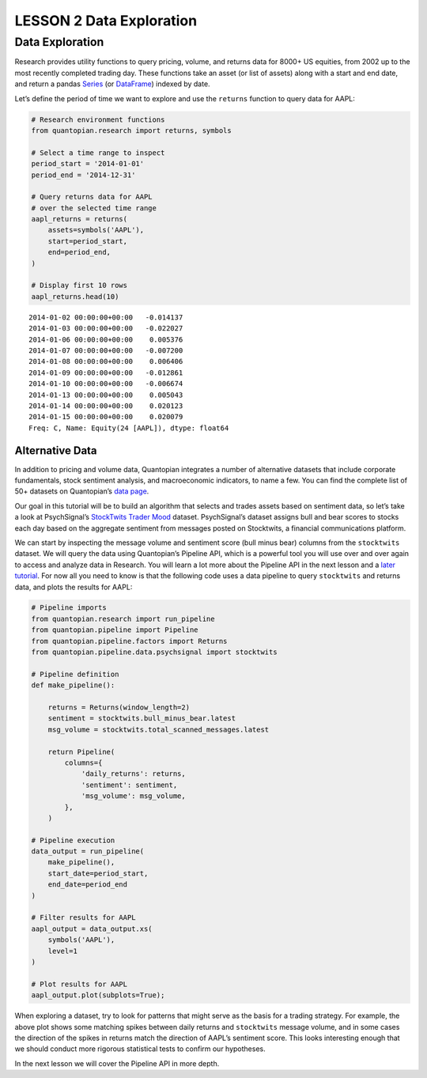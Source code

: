 LESSON 2 Data Exploration
=========================

Data Exploration
----------------

Research provides utility functions to query pricing, volume, and
returns data for 8000+ US equities, from 2002 up to the most recently
completed trading day. These functions take an asset (or list of assets)
along with a start and end date, and return a pandas
`Series <http://pandas.pydata.org/pandas-docs/version/0.18/generated/pandas.Series.html>`__
(or
`DataFrame <http://pandas.pydata.org/pandas-docs/version/0.18/generated/pandas.DataFrame.html>`__)
indexed by date.

Let’s define the period of time we want to explore and use the
``returns`` function to query data for AAPL:

.. code:: ipython3

    # Research environment functions
    from quantopian.research import returns, symbols
    
    # Select a time range to inspect
    period_start = '2014-01-01'
    period_end = '2014-12-31'
    
    # Query returns data for AAPL
    # over the selected time range
    aapl_returns = returns(
        assets=symbols('AAPL'),
        start=period_start,
        end=period_end,
    )
    
    # Display first 10 rows
    aapl_returns.head(10)




.. parsed-literal::

    2014-01-02 00:00:00+00:00   -0.014137
    2014-01-03 00:00:00+00:00   -0.022027
    2014-01-06 00:00:00+00:00    0.005376
    2014-01-07 00:00:00+00:00   -0.007200
    2014-01-08 00:00:00+00:00    0.006406
    2014-01-09 00:00:00+00:00   -0.012861
    2014-01-10 00:00:00+00:00   -0.006674
    2014-01-13 00:00:00+00:00    0.005043
    2014-01-14 00:00:00+00:00    0.020123
    2014-01-15 00:00:00+00:00    0.020079
    Freq: C, Name: Equity(24 [AAPL]), dtype: float64



Alternative Data
~~~~~~~~~~~~~~~~

In addition to pricing and volume data, Quantopian integrates a number
of alternative datasets that include corporate fundamentals, stock
sentiment analysis, and macroeconomic indicators, to name a few. You can
find the complete list of 50+ datasets on Quantopian’s `data
page <https://www.quantopian.com/data>`__.

Our goal in this tutorial will be to build an algorithm that selects and
trades assets based on sentiment data, so let’s take a look at
PsychSignal’s `StockTwits Trader
Mood <https://www.quantopian.com/data/psychsignal/stocktwits>`__
dataset. PsychSignal’s dataset assigns bull and bear scores to stocks
each day based on the aggregate sentiment from messages posted on
Stocktwits, a financial communications platform.

We can start by inspecting the message volume and sentiment score (bull
minus bear) columns from the ``stocktwits`` dataset. We will query the
data using Quantopian’s Pipeline API, which is a powerful tool you will
use over and over again to access and analyze data in Research. You will
learn a lot more about the Pipeline API in the next lesson and a `later
tutorial <https://www.quantopian.com/tutorials/pipeline>`__. For now all
you need to know is that the following code uses a data pipeline to
query ``stocktwits`` and returns data, and plots the results for AAPL:

.. code:: ipython3

    # Pipeline imports
    from quantopian.research import run_pipeline
    from quantopian.pipeline import Pipeline
    from quantopian.pipeline.factors import Returns
    from quantopian.pipeline.data.psychsignal import stocktwits
    
    # Pipeline definition
    def make_pipeline():
    
        returns = Returns(window_length=2)
        sentiment = stocktwits.bull_minus_bear.latest
        msg_volume = stocktwits.total_scanned_messages.latest
    
        return Pipeline(
            columns={
                'daily_returns': returns,
                'sentiment': sentiment,
                'msg_volume': msg_volume,
            },
        )
    
    # Pipeline execution
    data_output = run_pipeline(
        make_pipeline(),
        start_date=period_start,
        end_date=period_end
    )
    
    # Filter results for AAPL
    aapl_output = data_output.xs(
        symbols('AAPL'),
        level=1
    )
    
    # Plot results for AAPL
    aapl_output.plot(subplots=True);



.. image:: Getting_Started_Tutorial-Lesson_2_files/Getting_Started_Tutorial-Lesson_2_5_0.png


When exploring a dataset, try to look for patterns that might serve as
the basis for a trading strategy. For example, the above plot shows some
matching spikes between daily returns and ``stocktwits`` message volume,
and in some cases the direction of the spikes in returns match the
direction of AAPL’s sentiment score. This looks interesting enough that
we should conduct more rigorous statistical tests to confirm our
hypotheses.

In the next lesson we will cover the Pipeline API in more depth.
